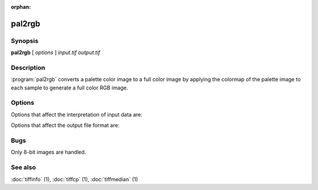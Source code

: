 :orphan:

pal2rgb
=======

.. program:: pal2rgb

Synopsis
--------

**pal2rgb** [ *options* ] *input.tif* *output.tif*

Description
-----------

:program:`pal2rgb` converts a palette color image to a full color image by
applying the colormap of the palette image to each sample to generate a full color
RGB image.

Options
-------

Options that affect the interpretation of input data are:

.. option:: -C numentries

  This option overrides the default behavior of :program:`pal2rgb`
  in determining whether or not
  colormap entries contain 16-bit or 8-bit values.
  By default the colormap is inspected and
  if no colormap entry greater than 255 is found,
  the colormap is assumed to have only 8-bit values; otherwise
  16-bit values (as required by the TIFF
  specification) are assumed.
  The
  :option:`-C`
  option can be used to explicitly specify the number of
  bits for colormap entries:
  :command:`-C 8` for 8-bit values, 
  :command:`-C 16` for 16-bit values.

Options that affect the output file format are:

.. option:: -p planarconfig

  Explicitly select the planar configuration used in organizing
  data samples in the output image:
  :command:`-p contig` for samples packed contiguously, and
  :command:`-p separate` for samples stored separately.
  By default samples are packed.

.. option:: -c compress

  Use the specified compression algorithm to encoded image data
  in the output file:
  :command:`-c packbits` for Macintosh Packbits,
  :command:`-c lzw` for Lempel-Ziv & Welch,
  :command:`-c zip` for Deflate,
  :command:`-c none`
  for no compression.
  If no compression-related option is specified, the input
  file's compression algorithm is used.

.. option:: -r striprows

  Explicitly specify the number of rows in each strip of the
  output file. If the :option:`-r`
  option is not specified, a number is selected such that each
  output strip has approximately 8 kilobytes of data in it.

Bugs
----

Only 8-bit images are handled.

See also
--------

:doc:`tiffinfo` (1),
:doc:`tiffcp` (1),
:doc:`tiffmedian` (1)
